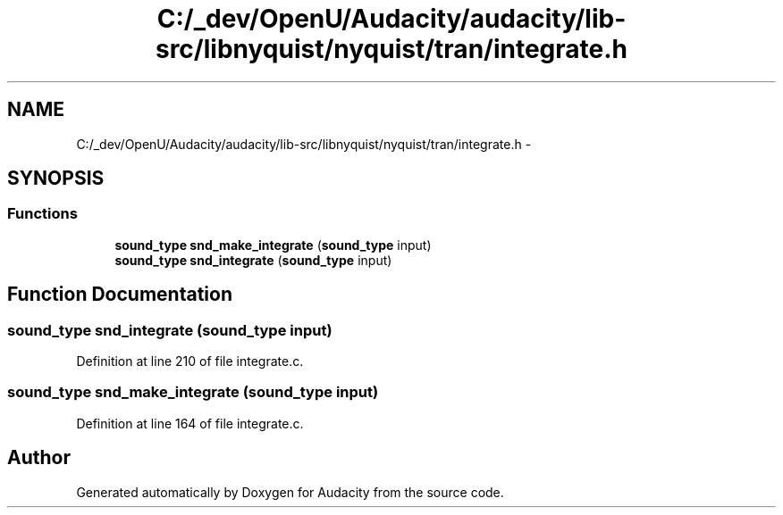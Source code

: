 .TH "C:/_dev/OpenU/Audacity/audacity/lib-src/libnyquist/nyquist/tran/integrate.h" 3 "Thu Apr 28 2016" "Audacity" \" -*- nroff -*-
.ad l
.nh
.SH NAME
C:/_dev/OpenU/Audacity/audacity/lib-src/libnyquist/nyquist/tran/integrate.h \- 
.SH SYNOPSIS
.br
.PP
.SS "Functions"

.in +1c
.ti -1c
.RI "\fBsound_type\fP \fBsnd_make_integrate\fP (\fBsound_type\fP input)"
.br
.ti -1c
.RI "\fBsound_type\fP \fBsnd_integrate\fP (\fBsound_type\fP input)"
.br
.in -1c
.SH "Function Documentation"
.PP 
.SS "\fBsound_type\fP snd_integrate (\fBsound_type\fP input)"

.PP
Definition at line 210 of file integrate\&.c\&.
.SS "\fBsound_type\fP snd_make_integrate (\fBsound_type\fP input)"

.PP
Definition at line 164 of file integrate\&.c\&.
.SH "Author"
.PP 
Generated automatically by Doxygen for Audacity from the source code\&.
